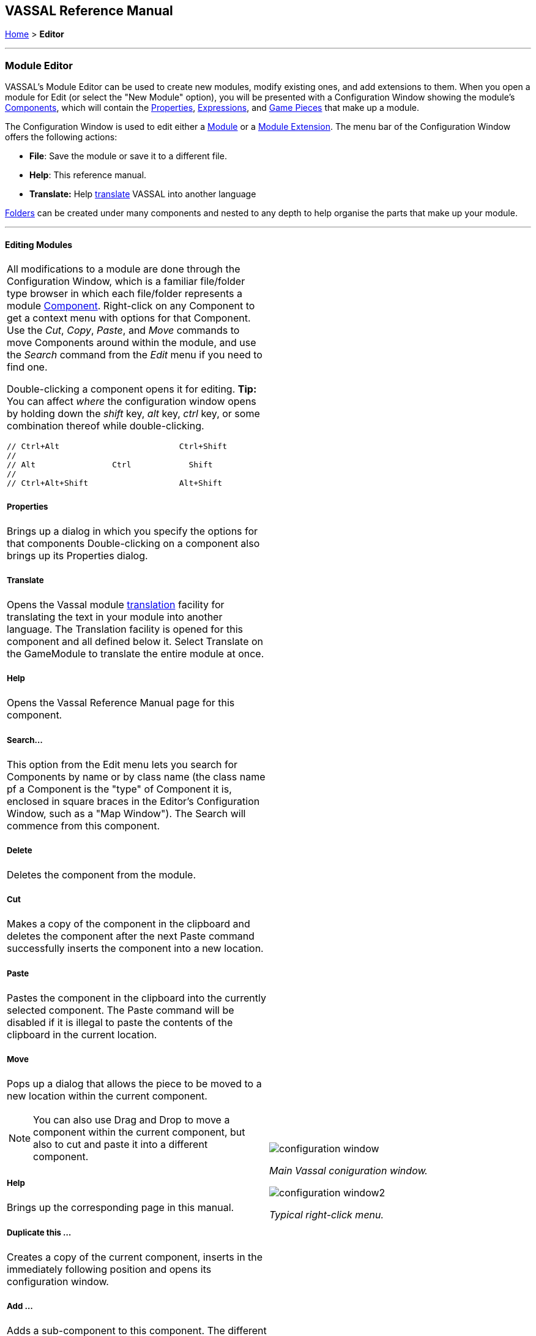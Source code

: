 == VASSAL Reference Manual
[#top]

[.small]#<<index.adoc#toc,Home>> > *Editor*#

'''''

=== Module Editor

VASSAL's Module Editor can be used to create new modules, modify existing ones, and add extensions to them.
When you open a module for Edit (or select the "New Module" option), you will be presented with a Configuration Window showing the module's <<GameModule.adoc#top,Components>>, which will contain the <<Properties.adoc#top, Properties>>, <<Expression.adoc#top, Expressions>>, and <<GamePiece.adoc#top, Game Pieces>> that make up a module.

The Configuration Window is used to edit either a <<GameModule.adoc#top,Module>> or a <<Extension.adoc#top,Module Extension>>. The menu bar of the Configuration Window offers the following actions:

* *File*: Save the module or save it to a different file.
* *Help*: This reference manual.
* *Translate:* Help <<Translations.adoc#top,translate>> VASSAL into another language

<<Folder.adoc#top,Folders>> can be created under many components and nested to any depth to help organise the parts that make up your module.

'''''

==== Editing Modules

[width="100%",cols="50%a,^50%a",]
|===
a|
All modifications to a module are done through the Configuration Window, which is a familiar file/folder type browser in which each file/folder represents a module <<GameModule.adoc#top,Component>>. Right-click on any Component to get a context menu with options for that Component.
Use the _Cut_, _Copy_, _Paste_, and _Move_ commands to move Components around within the module, and use the _Search_ command from the _Edit_ menu if you need to find one.

Double-clicking a component opens it for editing. *Tip:* You can affect _where_ the configuration window opens by holding down the _shift_ key, _alt_ key, _ctrl_ key, or some combination thereof while double-clicking.

  // Ctrl+Alt                         Ctrl+Shift
  //
  // Alt                Ctrl            Shift
  //
  // Ctrl+Alt+Shift                   Alt+Shift


===== Properties

Brings up a dialog in which you specify the options for that components
Double-clicking on a component also brings up its Properties dialog.

===== Translate
Opens the Vassal module <<Translations.adoc#top,translation>> facility for translating the text in your module into another language. The Translation facility is opened for this component and all defined below it. Select Translate on the GameModule to translate the entire module at once.

===== Help
Opens the Vassal Reference Manual page for this component.

===== Search...

This option from the Edit menu lets you search for Components by name or by class name (the class name pf a Component is the "type" of Component it is, enclosed in square braces in the Editor's Configuration Window, such as a "Map Window").
The Search will commence from this component.

===== Delete

Deletes the component from the module.

===== Cut

Makes a copy of the component in the clipboard and deletes the component after the next Paste command successfully inserts the component into a new location.

===== Paste

Pastes the component in the clipboard into the currently selected component. The Paste command will be disabled if it is illegal to paste the contents of the clipboard in the current location.

===== Move

Pops up a dialog that allows the piece to be moved to a new location within the current component.

NOTE: You can also use Drag and Drop to move a component within the current component, but also to cut and paste it into a different component.


===== Help

Brings up the corresponding page in this manual.

===== Duplicate this ...

Creates a copy of the current component, inserts in the immediately following position and opens its configuration window.

===== Add ...

Adds a sub-component to this component. The different types of sub-components that are allowed within the current component each have a separate menu entry. This command is only valid on the containing component and adds a new sub-component at the bottom.

===== Insert ->

Provides a sub-menu of sub-components that can be inserted into the containg component at this point. This command is only valid on the sub-components within a component. It is a short-cut to Adding a component, then Moving it from the bottom up to where you need it.

===== Add multiple pieces

When configuring a component that can hold Game Pieces or Cards, this option opens the <<MassPieceLoader.adoc#top,Mass Piece Loader>> that allows your to create multiple similar pieces at once based on a template and using a folder of images.

===== Add imported class

Allows you to import an appropriate custom java class at this point in the module hierachy.

===== Import Deck File

Allows you to import a file saved from a <<Deck.adoc#top,Deck>> (one configured to allow saving its cards) into the module, as permanent cards. _Warning_: any prototypes used in the cards will have been fully expanded (replaced recursively by the individual traits in the prototypes), so further changes to the original prototypes will no longer change any of the imported cards even if the Game Refresher is run.

===== Open all contained pieces

When configuring a component that can hold Game pieces or Cards, will open all pieces within the component in separate <<PieceWindow.adoc#top,Piece Editor Windows>>

===== Multi-piece editor

When configuring a component that can hold Game pieces or Cards, this option opens a special Piece Editor window that attempts to edit all containing pieces at once and make the same changes to each one.

WARNING: Use with caution and backup your module first. This option works best when all pieces in the component have the same trait structure. Using the Multi-piece editor on widely differing pieces can have unpredictable results.

==== Module Components

See the <<GameModule.adoc#top,Module>> page for a list of Components that can be added to modules.

|image:images/configuration_window.png[]

_Main Vassal coniguration window._

image:images/configuration_window2.png[]

_Typical right-click menu._
|===

